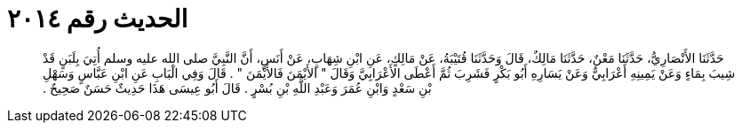 
= الحديث رقم ٢٠١٤

[quote.hadith]
حَدَّثَنَا الأَنْصَارِيُّ، حَدَّثَنَا مَعْنٌ، حَدَّثَنَا مَالِكٌ، قَالَ وَحَدَّثَنَا قُتَيْبَةُ، عَنْ مَالِكٍ، عَنِ ابْنِ شِهَابٍ، عَنْ أَنَسٍ، أَنَّ النَّبِيَّ صلى الله عليه وسلم أُتِيَ بِلَبَنٍ قَدْ شِيبَ بِمَاءٍ وَعَنْ يَمِينِهِ أَعْرَابِيٌّ وَعَنْ يَسَارِهِ أَبُو بَكْرٍ فَشَرِبَ ثُمَّ أَعْطَى الأَعْرَابِيَّ وَقَالَ ‏"‏ الأَيْمَنَ فَالأَيْمَنَ ‏"‏ ‏.‏ قَالَ وَفِي الْبَابِ عَنِ ابْنِ عَبَّاسٍ وَسَهْلِ بْنِ سَعْدٍ وَابْنِ عُمَرَ وَعَبْدِ اللَّهِ بْنِ بُسْرٍ ‏.‏ قَالَ أَبُو عِيسَى هَذَا حَدِيثٌ حَسَنٌ صَحِيحٌ ‏.‏
